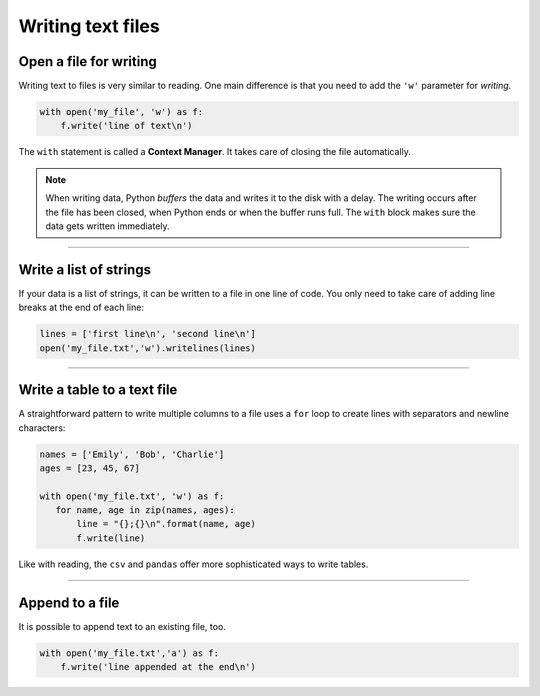 Writing text files
==================

Open a file for writing
-----------------------

Writing text to files is very similar to reading. One main difference is
that you need to add the ``'w'`` parameter for *writing*.

.. code:: python3

   with open('my_file', 'w') as f:
       f.write('line of text\n')


The ``with`` statement is called a **Context Manager**.
It takes care of closing the file automatically.

.. note::

   When writing data, Python *buffers* the data and writes it to the disk
   with a delay. The writing occurs after the file has been closed, when
   Python ends or when the buffer runs full.
   The ``with`` block makes sure the data gets written immediately.

----

Write a list of strings
-----------------------

If your data is a list of strings, it can be written to a file in one
line of code. You only need to take care of adding line breaks at the
end of each line:

.. code:: python3

   lines = ['first line\n', 'second line\n']
   open('my_file.txt','w').writelines(lines)

----

Write a table to a text file
----------------------------

A straightforward pattern to write multiple columns to a file uses a
``for`` loop to create lines with separators and newline characters:

.. code:: python3

   names = ['Emily', 'Bob', 'Charlie']
   ages = [23, 45, 67]

   with open('my_file.txt', 'w') as f:
      for name, age in zip(names, ages):
          line = "{};{}\n".format(name, age)
          f.write(line)

Like with reading, the ``csv`` and ``pandas`` offer more sophisticated
ways to write tables.

----

Append to a file
----------------

It is possible to append text to an existing file, too.

.. code:: python3

   with open('my_file.txt','a') as f:
       f.write('line appended at the end\n')
